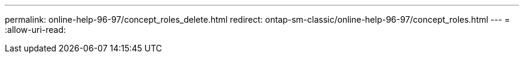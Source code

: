 ---
permalink: online-help-96-97/concept_roles_delete.html 
redirect: ontap-sm-classic/online-help-96-97/concept_roles.html 
---
= 
:allow-uri-read: 


